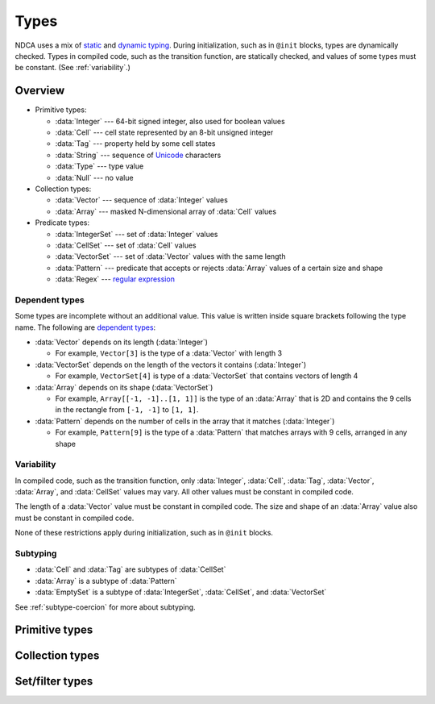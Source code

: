 .. _types:

*****
Types
*****

NDCA uses a mix of `static`__ and `dynamic typing`__. During initialization, such as in ``@init`` blocks, types are dynamically checked. Types in compiled code, such as the transition function, are statically checked, and values of some types must be constant. (See :ref:`variability`.)

__ https://en.wikipedia.org/wiki/Type_system#Static_type_checking
__ https://en.wikipedia.org/wiki/Type_system#Dynamic_type_checking_and_runtime_type_information

Overview
========

- Primitive types:

  - :data:`Integer` --- 64-bit signed integer, also used for boolean values
  - :data:`Cell` --- cell state represented by an 8-bit unsigned integer
  - :data:`Tag` --- property held by some cell states
  - :data:`String` --- sequence of `Unicode`__ characters
  - :data:`Type` --- type value
  - :data:`Null` --- no value

- Collection types:

  - :data:`Vector` --- sequence of :data:`Integer` values
  - :data:`Array` --- masked N-dimensional array of :data:`Cell` values

- Predicate types:

  - :data:`IntegerSet` --- set of :data:`Integer` values
  - :data:`CellSet` --- set of :data:`Cell` values
  - :data:`VectorSet` --- set of :data:`Vector` values with the same length
  - :data:`Pattern` --- predicate that accepts or rejects :data:`Array` values of a certain size and shape
  - :data:`Regex` --- `regular expression`__

__ https://en.wikipedia.org/wiki/Unicode
__ https://en.wikipedia.org/wiki/Regular_expression

.. _dependent-types:

Dependent types
---------------

Some types are incomplete without an additional value. This value is written inside square brackets following the type name. The following are `dependent types`__:

- :data:`Vector` depends on its length (:data:`Integer`)

  - For example, ``Vector[3]`` is the type of a :data:`Vector` with length 3

- :data:`VectorSet` depends on the length of the vectors it contains (:data:`Integer`)

  - For example, ``VectorSet[4]`` is type of a :data:`VectorSet` that contains vectors of length 4

- :data:`Array` depends on its shape (:data:`VectorSet`)

  - For example, ``Array[[-1, -1]..[1, 1]]`` is the type of an :data:`Array` that is 2D and contains the 9 cells in the rectangle from ``[-1, -1]`` to ``[1, 1]``.

- :data:`Pattern` depends on the number of cells in the array that it matches (:data:`Integer`)

  - For example, ``Pattern[9]`` is the type of a :data:`Pattern` that matches arrays with 9 cells, arranged in any shape

__ https://en.wikipedia.org/wiki/Dependent_type

.. _variability:

Variability
-----------

In compiled code, such as the transition function, only :data:`Integer`, :data:`Cell`, :data:`Tag`, :data:`Vector`, :data:`Array`, and :data:`CellSet` values may vary. All other values must be constant in compiled code.

The length of a :data:`Vector` value must be constant in compiled code. The size and shape of an :data:`Array` value also must be constant in compiled code.

None of these restrictions apply during initialization, such as in ``@init`` blocks.

Subtyping
---------

- :data:`Cell` and :data:`Tag` are subtypes of :data:`CellSet`
- :data:`Array` is a subtype of :data:`Pattern`
- :data:`EmptySet` is a subtype of :data:`IntegerSet`, :data:`CellSet`, and :data:`VectorSet`

See :ref:`subtype-coercion` for more about subtyping.

.. _primitive-types:

Primitive types
===============

.. data:: Integer

  :status: Not yet implemented
  :methods: :ref:`integer-methods`
  :operators: :ref:`arithmetic-operators`, :ref:`bitwise-operators`, :ref:`comparison-operators`

  An integer, represented using a 64-bit signed `two's complement`__ integer. This means the minimum value is ``-9223372036854775808`` and the maximum value is ``9223372036854775807``.

  __ https://en.wikipedia.org/wiki/Two%27s_complement

  Boolean values are represented using integers. (See :ref:`boolean-conversion`.)

  An integer literal consists of a sequence of digits, optionally prefixed by a unary ``+`` or ``-`` operator. Underscores may be present after the first digit, and do not affect the value. Examples:

    - ``0``
    - ``-1``
    - ``42``
    - ``+6``
    - ``-32_768``

  If an integer literal is prefixed by ``0b``, ``0x``, or ``0o``, it will be parsed as a `binary`__, `hexadecimal`__ and `octal`__ literal respectively. Examples:

  __ https://simple.wikipedia.org/wiki/Binary
  __ https://simple.wikipedia.org/wiki/Hexadecimal
  __ https://simple.wikipedia.org/wiki/Octal

    - ``0xA6f1`` (hexadecimal literal equivalent to ``42737``)
    - ``0b_1110_1101_1110_1110`` (binary literal equivalent to ``60910``)
    - ``-0o777`` (octal literal equivalent to ``-511``)

.. data:: Cell

  :status: Not yet implemented
  :methods: :ref:`cell-methods`
  :operators: :ref:`set-operators`, :ref:`comparison-operators` (``==`` and ``!=`` only)
  :supertype: :data:`CellSet`

  A cell state, represented using an 8-bit unsigned integer. This means the minimum value is ``0`` and the maximum value is ``255``, so an automaton cannot have more than 256 states. :data:`Cell` values are always within the range of valid cell states in a cellular automaton. For example, an automaton with 10 states has a maximum cell state ID of ``9``.

  :data:`Cell` is a subtype of :data:`CellSet`. When used in place of a :data:`CellSet`, a :data:`Cell` coerces to a set containing only the one cell state. See :ref:`subtype-coercion` for more about subtyping.

  A :data:`Cell` literal consists of the ``#`` operator followed by the cell state ID. Examples:

    - ``#0``
    - ``#1``
    - ``#42``

  A :data:`Cell` literal may use an arbitrary integer expression for the cell state ID by surrounding the expression in parentheses. Examples:

    - ``#(my_integer_variable)``
    - ``#(x + 5)``

.. data:: Tag

  :status: Not yet implemented

  This type's design is still a work in progress.

.. data:: String

  :status: Partially implemented

  This type's design is still a work in progress.

.. _collection-types:

Collection types
================

.. data:: Vector

  :status: Not yet implemented
  :methods: :ref:`vector-methods`
  :operators: :ref:`arithmetic-operators`, :ref:`bitwise-operators`, :ref:`comparison-operators`, :ref:`vector-indexing`

  A vector, represented using a fixed-length array of :data:`Integer` values. Each :data:`Integer` value is a component of the :data:`Vector`, and the number of components is the length of the :data:`Vector`. The length of a :data:`Vector` must be between 1 and 256 (inclusive). The type of a :data:`Vector` depends on its length. (See :ref:`dependent-types`.)

  The first component of a :data:`Vector` is the X component at index 0; the second is the Y component at index 1; etc.

  A :data:`Vector` literal consists of a list of integer expressions separated by commas surrounded by square brackets. Examples:

  - ``[3, -1, 0]`` has length ``3``, X component ``3``, Y component ``-1``, and Z component ``0``
  - ``[6]`` has length ``1`` and X component ``6``
  - ``[a, b]`` has length ``2``, X compoment ``a`` and Y component ``b``, given ``a`` and ``b`` are variables containing integers

  A :data:`Vector` literal may contain other vectors, which are concatenated to produce the result. Examples:

  - Suppose ``v1 = [1, 2]`` and ``v2 = [7]``; then ``[v1, -3, v2]`` is equivalent is ``[1, 2, -3, 7]``

  A :data:`Vector` can also be constructed using :func:`vec()` and its variants.

.. data:: Array

  :status: Partially implemented

  A configuration of cells. Arrays with different shapes are different types.

.. _filter-types:

Set/filter types
================

.. data:: EmptySet

  :status: Fully implemented
  :operators: :ref:`set-operators`
  :supertypes: :data:`IntegerSet`, :data:`CellSet`, :data:`VectorSet`

  The empty set of any type. The empty set literal is ``{}``.

  :data:`EmptySet` is a subtype of :data:`IntegerSet`, :data:`CellSet`, and :data:`VectorSet`. When used in place of a :data:`IntegerSet`, :data:`CellSet`, or :data:`VectorSet`, a :data:`EmptySet` coerces to an empty set of that of that type. See :ref:`subtype-coercion` for more about subtyping.

.. data:: IntegerSet

  :status: Not yet implemented
  :operators: :ref:`set-operators`

  A finite set of :data:`Integer`.

  An :data:`IntegerSet` literal consists of a comma-separated list of :data:`Integer` and :data:`IntegerSet` values surrounded by curly braces. Examples:

  - ``{42}`` is a set containing only the integer 42
  - ``{1, 2, 3, 4}`` is a set containing the integers 1, 2, 3, and 4
  - ``{1, 2, 3, 4,}`` is also allowed (but discouraged unless spanning multiple lines)

  An empty set literal (``{}``) has type ``EmptySet`` rather than ``IntegerSet``, so the empty :data:`IntegerSet` is written ``IntegerSet.empty``. This is usually unnecessary, though, because ``EmptySet`` coerces to an ``IntegerSet`` when used where one would be expected. (See :ref:`subtype-coercion`.)

  An :data:`IntegerSet` can also be constructed using a range literal consisting of two integers separated by ``..``. Examples:

  - ``1..5`` is equivalent to ``{1, 2, 3, 4, 5}``
  - ``-3..+3`` is a set containing all integers from -3 to 3 (inclusive)
  - ``{-1, 1..99, 101..120}`` is a set containing all integers from -1 to 120 (inclusive) *except* 0 and 100

.. data:: CellSet

  :status: Not yet implemented

  This type's design is still a work in progress.

  An empty set literal (``{}``) has type ``EmptySet`` rather than ``CellSet``, so the empty :data:`CellSet` is written ``CellSet.empty``. This is usually unnecessary, though, because ``EmptySet`` coerces to an ``CellSet`` when used where one would be expected. (See :ref:`subtype-coercion`.)

.. data:: VectorSet

  :status: Partially implemented
  :operators: :ref:`set-operators`

  A finite set of :data:`Vector`, all with the same length.

  A :data:`VectorSet` literal consists of a comma-separated list of :data:`Vector`, :data:`VectorSet`, and :data:`Integer` values surrounded by curly braces. At least one value must be a :data:`Vector` or :data:`VectorSet`; otherwise it is an :data:`IntegerSet` literal. All values are converted to the longest vector in the set. (See :ref:`vector-vector-conversion` and :ref:`integer-vector-conversion`.) Examples:

  - ``{[1, 2], [3, 4]}`` is a set containing the vectors ``[1, 2]`` and ``[3, 4]``
  - ``{[18], 12, [9, -4, 6]}`` is a set containing

  An empty set literal (``{}``) has type ``EmptySet`` rather than ``VectorSet``, so the empty :data:`VectorSet` for a vector length ``l`` is written ``VectorSet[l].empty``. This is usually unnecessary, though, because ``EmptySet`` coerces to an ``VectorSet`` when used where one would be expected. (See :ref:`subtype-coercion`.) Examples:

  - ``VectorSet[3].empty`` is the empty set of vectors with length 3.
  - ``VectorSet[NDIM].empty`` is the empty set of vectors with length :data:`NDIM`.

  A :data:`VectorSet` can also be constructed using a range literal consisting of two vectors separated by ``..``, or a vector and an integer (in any order) separated by ``..``. Examples:

  - ``[1, 2]..[3, 4]`` is a set containing all vectors in the rectangle from ``[1, 2]`` to ``[3, 4]`` (inclusive)
  - ``{}``

  The volume of the bounding rectangle of a :data:`VectorSet` cannot exceed 65536.

.. data:: Pattern

  :status: Not yet implemented

  This type's design is still a work in progress.

.. data:: Regex

  :status: Not yet implemented

  This type's design is still a work in progress.
